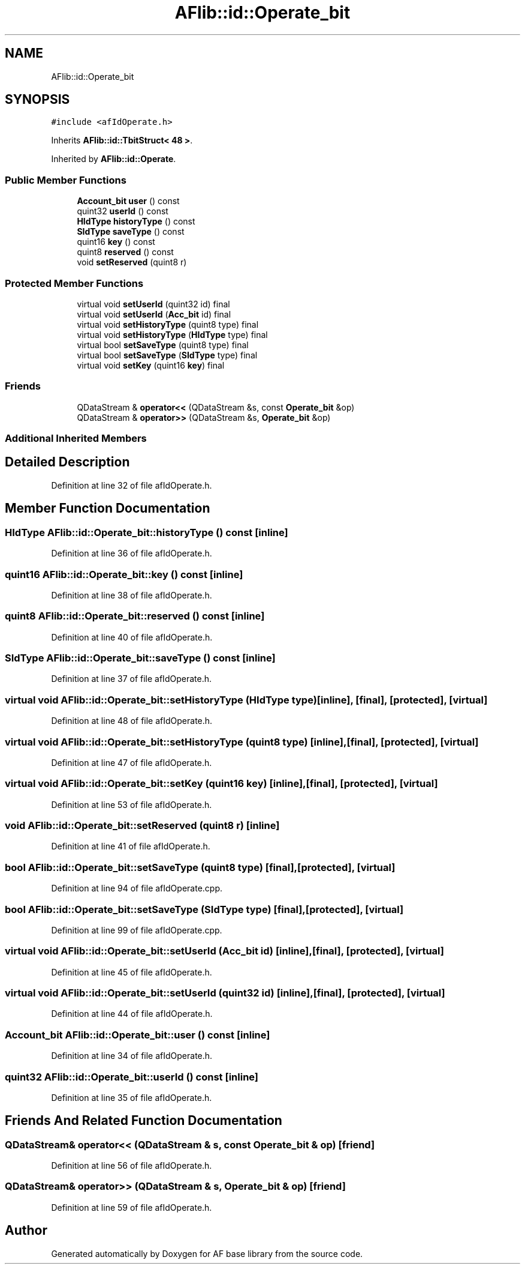 .TH "AFlib::id::Operate_bit" 3 "Wed Apr 7 2021" "AF base library" \" -*- nroff -*-
.ad l
.nh
.SH NAME
AFlib::id::Operate_bit
.SH SYNOPSIS
.br
.PP
.PP
\fC#include <afIdOperate\&.h>\fP
.PP
Inherits \fBAFlib::id::TbitStruct< 48 >\fP\&.
.PP
Inherited by \fBAFlib::id::Operate\fP\&.
.SS "Public Member Functions"

.in +1c
.ti -1c
.RI "\fBAccount_bit\fP \fBuser\fP () const"
.br
.ti -1c
.RI "quint32 \fBuserId\fP () const"
.br
.ti -1c
.RI "\fBHIdType\fP \fBhistoryType\fP () const"
.br
.ti -1c
.RI "\fBSIdType\fP \fBsaveType\fP () const"
.br
.ti -1c
.RI "quint16 \fBkey\fP () const"
.br
.ti -1c
.RI "quint8 \fBreserved\fP () const"
.br
.ti -1c
.RI "void \fBsetReserved\fP (quint8 r)"
.br
.in -1c
.SS "Protected Member Functions"

.in +1c
.ti -1c
.RI "virtual void \fBsetUserId\fP (quint32 id) final"
.br
.ti -1c
.RI "virtual void \fBsetUserId\fP (\fBAcc_bit\fP id) final"
.br
.ti -1c
.RI "virtual void \fBsetHistoryType\fP (quint8 type) final"
.br
.ti -1c
.RI "virtual void \fBsetHistoryType\fP (\fBHIdType\fP type) final"
.br
.ti -1c
.RI "virtual bool \fBsetSaveType\fP (quint8 type) final"
.br
.ti -1c
.RI "virtual bool \fBsetSaveType\fP (\fBSIdType\fP type) final"
.br
.ti -1c
.RI "virtual void \fBsetKey\fP (quint16 \fBkey\fP) final"
.br
.in -1c
.SS "Friends"

.in +1c
.ti -1c
.RI "QDataStream & \fBoperator<<\fP (QDataStream &s, const \fBOperate_bit\fP &op)"
.br
.ti -1c
.RI "QDataStream & \fBoperator>>\fP (QDataStream &s, \fBOperate_bit\fP &op)"
.br
.in -1c
.SS "Additional Inherited Members"
.SH "Detailed Description"
.PP 
Definition at line 32 of file afIdOperate\&.h\&.
.SH "Member Function Documentation"
.PP 
.SS "\fBHIdType\fP AFlib::id::Operate_bit::historyType () const\fC [inline]\fP"

.PP
Definition at line 36 of file afIdOperate\&.h\&.
.SS "quint16 AFlib::id::Operate_bit::key () const\fC [inline]\fP"

.PP
Definition at line 38 of file afIdOperate\&.h\&.
.SS "quint8 AFlib::id::Operate_bit::reserved () const\fC [inline]\fP"

.PP
Definition at line 40 of file afIdOperate\&.h\&.
.SS "\fBSIdType\fP AFlib::id::Operate_bit::saveType () const\fC [inline]\fP"

.PP
Definition at line 37 of file afIdOperate\&.h\&.
.SS "virtual void AFlib::id::Operate_bit::setHistoryType (\fBHIdType\fP type)\fC [inline]\fP, \fC [final]\fP, \fC [protected]\fP, \fC [virtual]\fP"

.PP
Definition at line 48 of file afIdOperate\&.h\&.
.SS "virtual void AFlib::id::Operate_bit::setHistoryType (quint8 type)\fC [inline]\fP, \fC [final]\fP, \fC [protected]\fP, \fC [virtual]\fP"

.PP
Definition at line 47 of file afIdOperate\&.h\&.
.SS "virtual void AFlib::id::Operate_bit::setKey (quint16 key)\fC [inline]\fP, \fC [final]\fP, \fC [protected]\fP, \fC [virtual]\fP"

.PP
Definition at line 53 of file afIdOperate\&.h\&.
.SS "void AFlib::id::Operate_bit::setReserved (quint8 r)\fC [inline]\fP"

.PP
Definition at line 41 of file afIdOperate\&.h\&.
.SS "bool AFlib::id::Operate_bit::setSaveType (quint8 type)\fC [final]\fP, \fC [protected]\fP, \fC [virtual]\fP"

.PP
Definition at line 94 of file afIdOperate\&.cpp\&.
.SS "bool AFlib::id::Operate_bit::setSaveType (\fBSIdType\fP type)\fC [final]\fP, \fC [protected]\fP, \fC [virtual]\fP"

.PP
Definition at line 99 of file afIdOperate\&.cpp\&.
.SS "virtual void AFlib::id::Operate_bit::setUserId (\fBAcc_bit\fP id)\fC [inline]\fP, \fC [final]\fP, \fC [protected]\fP, \fC [virtual]\fP"

.PP
Definition at line 45 of file afIdOperate\&.h\&.
.SS "virtual void AFlib::id::Operate_bit::setUserId (quint32 id)\fC [inline]\fP, \fC [final]\fP, \fC [protected]\fP, \fC [virtual]\fP"

.PP
Definition at line 44 of file afIdOperate\&.h\&.
.SS "\fBAccount_bit\fP AFlib::id::Operate_bit::user () const\fC [inline]\fP"

.PP
Definition at line 34 of file afIdOperate\&.h\&.
.SS "quint32 AFlib::id::Operate_bit::userId () const\fC [inline]\fP"

.PP
Definition at line 35 of file afIdOperate\&.h\&.
.SH "Friends And Related Function Documentation"
.PP 
.SS "QDataStream& \fBoperator\fP<< (QDataStream & s, const \fBOperate_bit\fP & op)\fC [friend]\fP"

.PP
Definition at line 56 of file afIdOperate\&.h\&.
.SS "QDataStream& \fBoperator\fP>> (QDataStream & s, \fBOperate_bit\fP & op)\fC [friend]\fP"

.PP
Definition at line 59 of file afIdOperate\&.h\&.

.SH "Author"
.PP 
Generated automatically by Doxygen for AF base library from the source code\&.
